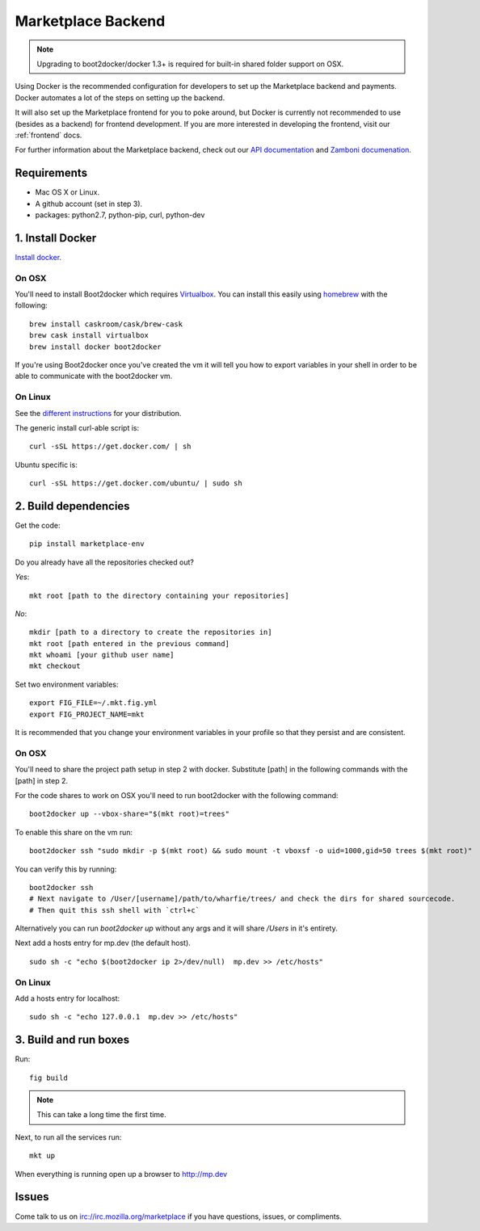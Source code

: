 .. _backend:

Marketplace Backend
===================

.. note:: Upgrading to boot2docker/docker 1.3+ is required for built-in
          shared folder support on OSX.

Using Docker is the recommended configuration for developers to set up the
Marketplace backend and payments. Docker automates a lot of the steps on
setting up the backend.

It will also set up the Marketplace frontend for you to poke around, but Docker
is currently not recommended to use (besides as a backend) for frontend
development. If you are more interested in developing the frontend, visit our
:ref:`frontend` docs.

For further information about the Marketplace backend, check out our
`API documentation <https://firefox-marketplace-api.readthedocs.org/>`_ and
`Zamboni documenation <https://zamboni.readthedocs.org/>`_.

Requirements
------------

* Mac OS X or Linux.

* A github account (set in step 3).

* packages: python2.7, python-pip, curl, python-dev


1. Install Docker
-----------------

`Install docker <https://docs.docker.com/installation/>`_.

On OSX
~~~~~~

You'll need to install Boot2docker which requires
`Virtualbox <https://www.virtualbox.org/wiki/Downloads>`_. You can install this
easily using `homebrew <http://brew.sh/>`_ with the following::

    brew install caskroom/cask/brew-cask
    brew cask install virtualbox
    brew install docker boot2docker

If you're using Boot2docker once you've created the vm it will tell you how to export
variables in your shell in order to be able to communicate with the boot2docker vm.

On Linux
~~~~~~~~

See the `different instructions <https://docs.docker.com/installation/>`_ for your distribution.

The generic install curl-able script is::

    curl -sSL https://get.docker.com/ | sh

Ubuntu specific is::

    curl -sSL https://get.docker.com/ubuntu/ | sudo sh

2. Build dependencies
---------------------

Get the code::

    pip install marketplace-env

Do you already have all the repositories checked out?

*Yes*::

    mkt root [path to the directory containing your repositories]

*No*::

    mkdir [path to a directory to create the repositories in]
    mkt root [path entered in the previous command]
    mkt whoami [your github user name]
    mkt checkout

Set two environment variables::

    export FIG_FILE=~/.mkt.fig.yml
    export FIG_PROJECT_NAME=mkt

It is recommended that you change your environment variables in your profile so
that they persist and are consistent.

On OSX
~~~~~~

You'll need to share the project path setup in step 2 with docker. Substitute
[path] in the following commands with the [path] in step 2.

For the code shares to work on OSX you'll need to run boot2docker with the following command::

    boot2docker up --vbox-share="$(mkt root)=trees"

To enable this share on the vm run::

    boot2docker ssh "sudo mkdir -p $(mkt root) && sudo mount -t vboxsf -o uid=1000,gid=50 trees $(mkt root)"

You can verify this by running::

    boot2docker ssh
    # Next navigate to /User/[username]/path/to/wharfie/trees/ and check the dirs for shared sourcecode.
    # Then quit this ssh shell with `ctrl+c`

Alternatively you can run `boot2docker up` without any args and it will share `/Users` in it's entirety.

Next add a hosts entry for mp.dev (the default host).

::

    sudo sh -c "echo $(boot2docker ip 2>/dev/null)  mp.dev >> /etc/hosts"

On Linux
~~~~~~~~

Add a hosts entry for localhost::

    sudo sh -c "echo 127.0.0.1  mp.dev >> /etc/hosts"

3. Build and run boxes
----------------------

Run::

    fig build

.. note:: This can take a long time the first time.

Next, to run all the services run::

    mkt up

When everything is running open up a browser to http://mp.dev

Issues
------

Come talk to us on irc://irc.mozilla.org/marketplace if you have questions,
issues, or compliments.
